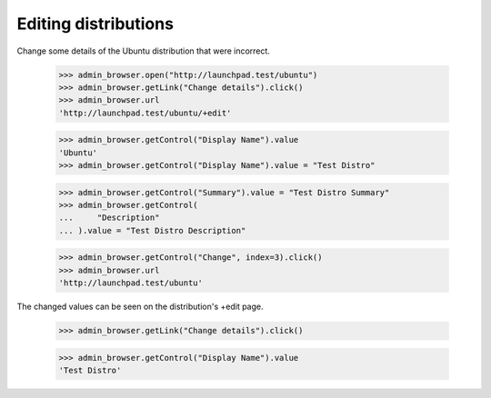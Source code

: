 Editing distributions
=====================

Change some details of the Ubuntu distribution that were incorrect.

    >>> admin_browser.open("http://launchpad.test/ubuntu")
    >>> admin_browser.getLink("Change details").click()
    >>> admin_browser.url
    'http://launchpad.test/ubuntu/+edit'

    >>> admin_browser.getControl("Display Name").value
    'Ubuntu'
    >>> admin_browser.getControl("Display Name").value = "Test Distro"

    >>> admin_browser.getControl("Summary").value = "Test Distro Summary"
    >>> admin_browser.getControl(
    ...     "Description"
    ... ).value = "Test Distro Description"

    >>> admin_browser.getControl("Change", index=3).click()
    >>> admin_browser.url
    'http://launchpad.test/ubuntu'

The changed values can be seen on the distribution's +edit page.

    >>> admin_browser.getLink("Change details").click()

    >>> admin_browser.getControl("Display Name").value
    'Test Distro'
